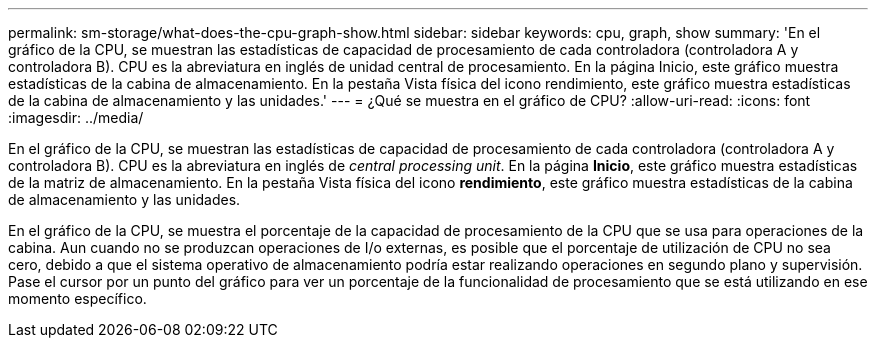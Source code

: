 ---
permalink: sm-storage/what-does-the-cpu-graph-show.html 
sidebar: sidebar 
keywords: cpu, graph, show 
summary: 'En el gráfico de la CPU, se muestran las estadísticas de capacidad de procesamiento de cada controladora (controladora A y controladora B). CPU es la abreviatura en inglés de unidad central de procesamiento. En la página Inicio, este gráfico muestra estadísticas de la cabina de almacenamiento. En la pestaña Vista física del icono rendimiento, este gráfico muestra estadísticas de la cabina de almacenamiento y las unidades.' 
---
= ¿Qué se muestra en el gráfico de CPU?
:allow-uri-read: 
:icons: font
:imagesdir: ../media/


[role="lead"]
En el gráfico de la CPU, se muestran las estadísticas de capacidad de procesamiento de cada controladora (controladora A y controladora B). CPU es la abreviatura en inglés de _central processing unit_. En la página *Inicio*, este gráfico muestra estadísticas de la matriz de almacenamiento. En la pestaña Vista física del icono *rendimiento*, este gráfico muestra estadísticas de la cabina de almacenamiento y las unidades.

En el gráfico de la CPU, se muestra el porcentaje de la capacidad de procesamiento de la CPU que se usa para operaciones de la cabina. Aun cuando no se produzcan operaciones de I/o externas, es posible que el porcentaje de utilización de CPU no sea cero, debido a que el sistema operativo de almacenamiento podría estar realizando operaciones en segundo plano y supervisión. Pase el cursor por un punto del gráfico para ver un porcentaje de la funcionalidad de procesamiento que se está utilizando en ese momento específico.
